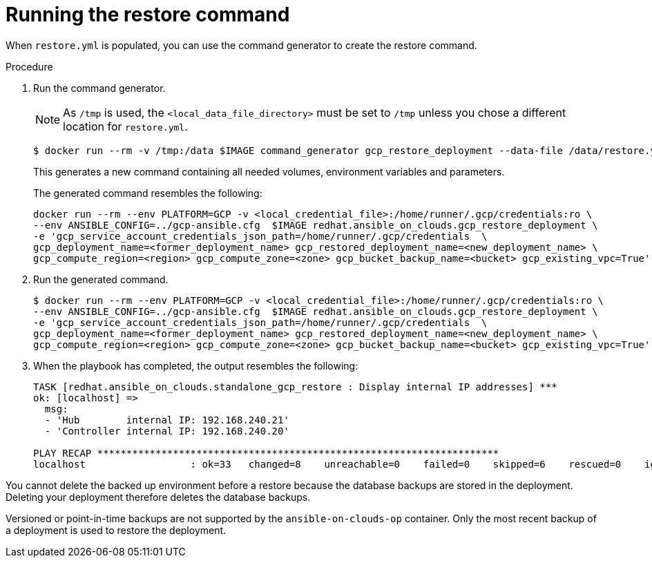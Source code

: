 [id="ref-gcp-run-restore-command"]

= Running the restore command

When `restore.yml` is populated, you can use the command generator to create the restore command.

.Procedure
. Run the command generator. 
+
[NOTE]
====
As `/tmp` is used, the `<local_data_file_directory>` must be set to `/tmp` unless you chose a different location for `restore.yml`.
====
+
[source,bash]
----
$ docker run --rm -v /tmp:/data $IMAGE command_generator gcp_restore_deployment --data-file /data/restore.yml
----
+
This generates a new command containing all needed volumes, environment variables and parameters.
+
The generated command resembles the following:
+
[source,bash]
----
docker run --rm --env PLATFORM=GCP -v <local_credential_file>:/home/runner/.gcp/credentials:ro \
--env ANSIBLE_CONFIG=../gcp-ansible.cfg  $IMAGE redhat.ansible_on_clouds.gcp_restore_deployment \
-e 'gcp_service_account_credentials_json_path=/home/runner/.gcp/credentials  \
gcp_deployment_name=<former_deployment_name> gcp_restored_deployment_name=<new_deployment_name> \
gcp_compute_region=<region> gcp_compute_zone=<zone> gcp_bucket_backup_name=<bucket> gcp_existing_vpc=True'
----
. Run the generated command.
+
[source,bash]
----
$ docker run --rm --env PLATFORM=GCP -v <local_credential_file>:/home/runner/.gcp/credentials:ro \
--env ANSIBLE_CONFIG=../gcp-ansible.cfg  $IMAGE redhat.ansible_on_clouds.gcp_restore_deployment \
-e 'gcp_service_account_credentials_json_path=/home/runner/.gcp/credentials  \
gcp_deployment_name=<former_deployment_name> gcp_restored_deployment_name=<new_deployment_name> \
gcp_compute_region=<region> gcp_compute_zone=<zone> gcp_bucket_backup_name=<bucket> gcp_existing_vpc=True'
----
. When the playbook has completed, the output resembles the following:
+
[source,bash]
----
TASK [redhat.ansible_on_clouds.standalone_gcp_restore : Display internal IP addresses] ***
ok: [localhost] => 
  msg:
  - 'Hub        internal IP: 192.168.240.21'
  - 'Controller internal IP: 192.168.240.20'

PLAY RECAP *********************************************************************
localhost                  : ok=33   changed=8    unreachable=0    failed=0    skipped=6    rescued=0    ignored=2  
----

You cannot delete the backed up environment before a restore because the database backups are stored in the deployment. 
Deleting your deployment therefore deletes the database backups.

Versioned or point-in-time backups are not supported by the `ansible-on-clouds-op` container. 
Only the most recent backup of a deployment is used to restore the deployment.